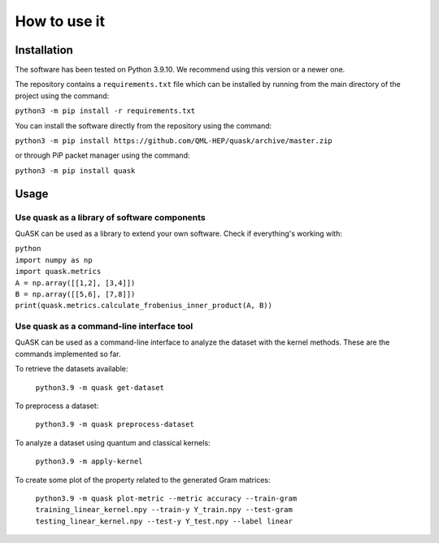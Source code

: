==============
How to use it
==============

Installation
==============

The software has been tested on Python 3.9.10. We recommend using this version or a newer one. 

The repository contains a ``requirements.txt`` file which can be installed 
by running from the main directory of the project using the command:

``python3 -m pip install -r requirements.txt``

You can install the software directly from the repository using the command:

``python3 -m pip install https://github.com/QML-HEP/quask/archive/master.zip``

or through PiP packet manager using the command:

``python3 -m pip install quask``

Usage
==============
Use quask as a library of software components
--------------------------------------------------------

QuASK can be used as a library to extend your own software. Check if everything's working with:

| ``python``
| ``import numpy as np``
| ``import quask.metrics``
| ``A = np.array([[1,2], [3,4]])``
| ``B = np.array([[5,6], [7,8]])`` 
| ``print(quask.metrics.calculate_frobenius_inner_product(A, B))``

Use quask as a command-line interface tool
--------------------------------------------------------

QuASK can be used as a command-line interface to analyze the dataset with the
kernel methods. These are the commands implemented so far.

To retrieve the datasets available:

     ``python3.9 -m quask get-dataset``

To preprocess a dataset:

    ``python3.9 -m quask preprocess-dataset``

To analyze a dataset using quantum and classical kernels:

    ``python3.9 -m apply-kernel``

To create some plot of the property related to the generated Gram matrices:

    ``python3.9 -m quask plot-metric --metric accuracy --train-gram training_linear_kernel.npy --train-y Y_train.npy --test-gram testing_linear_kernel.npy --test-y Y_test.npy --label linear``
